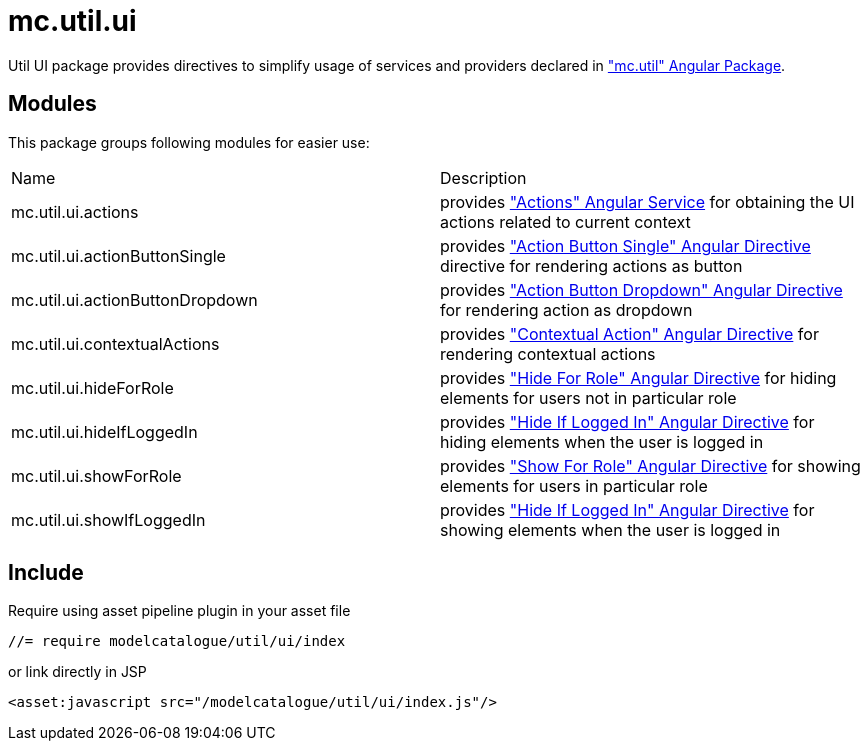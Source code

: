= mc.util.ui

Util UI package provides directives to simplify usage of services and providers declared in <<_mc_util, "mc.util" Angular Package>>.

== Modules
This package groups following modules for easier use:

|===
|Name                            | Description
|mc.util.ui.actions
|provides <<_actions, "Actions" Angular Service>> for obtaining the UI actions related to current context
|mc.util.ui.actionButtonSingle
|provides <<_action_button_single, "Action Button Single" Angular Directive>> directive for rendering actions as button
|mc.util.ui.actionButtonDropdown
|provides <<_action_button_dropdown, "Action Button Dropdown" Angular Directive>> for rendering action as dropdown
|mc.util.ui.contextualActions
|provides <<_contextual_action, "Contextual Action" Angular Directive>> for rendering contextual actions
|mc.util.ui.hideForRole
|provides <<_hide_for_role, "Hide For Role" Angular Directive>> for hiding elements for users not in particular role
|mc.util.ui.hideIfLoggedIn
|provides <<_hide_if_logged_in, "Hide If Logged In" Angular Directive>> for hiding elements when the user is logged in
|mc.util.ui.showForRole
|provides <<_show_for_role, "Show For Role" Angular Directive>> for showing elements for users in particular role
|mc.util.ui.showIfLoggedIn
|provides <<_hide_if_logged_in, "Hide If Logged In" Angular Directive>> for showing elements when the user is logged in
|===

== Include

Require using asset pipeline plugin in your asset file

[source,javascript]
----
//= require modelcatalogue/util/ui/index
----
or link directly in JSP

[source,xml]
----
<asset:javascript src="/modelcatalogue/util/ui/index.js"/>
----
